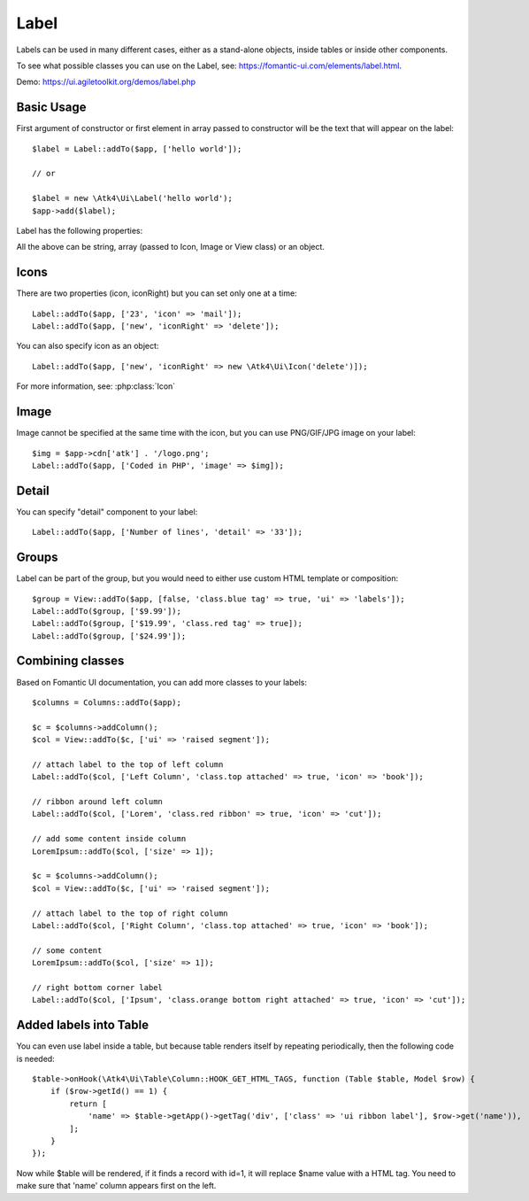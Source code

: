 

.. _label:

=====
Label
=====

.. php:namespace:: Atk4\Ui

.. php:class:: Label

Labels can be used in many different cases, either as a stand-alone objects, inside tables or inside
other components.

To see what possible classes you can use on the Label, see: https://fomantic-ui.com/elements/label.html.

Demo: https://ui.agiletoolkit.org/demos/label.php

Basic Usage
===========

First argument of constructor or first element in array passed to constructor will be the text that will
appear on the label::

    $label = Label::addTo($app, ['hello world']);

    // or

    $label = new \Atk4\Ui\Label('hello world');
    $app->add($label);


Label has the following properties:

.. php:attr:: icon

.. php:attr:: iconRight

.. php:attr:: image

.. php:attr:: imageRight

.. php:attr:: detail

All the above can be string, array (passed to Icon, Image or View class) or an object.

Icons
=====

There are two properties (icon, iconRight) but you can set only one at a time::

    Label::addTo($app, ['23', 'icon' => 'mail']);
    Label::addTo($app, ['new', 'iconRight' => 'delete']);

You can also specify icon as an object::

    Label::addTo($app, ['new', 'iconRight' => new \Atk4\Ui\Icon('delete')]);

For more information, see: :php:class:`Icon`

Image
=====

Image cannot be specified at the same time with the icon, but you can use PNG/GIF/JPG image on your label::

    $img = $app->cdn['atk'] . '/logo.png';
    Label::addTo($app, ['Coded in PHP', 'image' => $img]);

Detail
======

You can specify "detail" component to your label::

    Label::addTo($app, ['Number of lines', 'detail' => '33']);

Groups
======

Label can be part of the group, but you would need to either use custom HTML template or
composition::

    $group = View::addTo($app, [false, 'class.blue tag' => true, 'ui' => 'labels']);
    Label::addTo($group, ['$9.99']);
    Label::addTo($group, ['$19.99', 'class.red tag' => true]);
    Label::addTo($group, ['$24.99']);

Combining classes
=================

Based on Fomantic UI documentation, you can add more classes to your labels::

    $columns = Columns::addTo($app);

    $c = $columns->addColumn();
    $col = View::addTo($c, ['ui' => 'raised segment']);

    // attach label to the top of left column
    Label::addTo($col, ['Left Column', 'class.top attached' => true, 'icon' => 'book']);

    // ribbon around left column
    Label::addTo($col, ['Lorem', 'class.red ribbon' => true, 'icon' => 'cut']);

    // add some content inside column
    LoremIpsum::addTo($col, ['size' => 1]);

    $c = $columns->addColumn();
    $col = View::addTo($c, ['ui' => 'raised segment']);

    // attach label to the top of right column
    Label::addTo($col, ['Right Column', 'class.top attached' => true, 'icon' => 'book']);

    // some content
    LoremIpsum::addTo($col, ['size' => 1]);

    // right bottom corner label
    Label::addTo($col, ['Ipsum', 'class.orange bottom right attached' => true, 'icon' => 'cut']);

Added labels into Table
=======================

You can even use label inside a table, but because table renders itself by repeating periodically, then
the following code is needed::

    $table->onHook(\Atk4\Ui\Table\Column::HOOK_GET_HTML_TAGS, function (Table $table, Model $row) {
        if ($row->getId() == 1) {
            return [
                'name' => $table->getApp()->getTag('div', ['class' => 'ui ribbon label'], $row->get('name')),
            ];
        }
    });

Now while $table will be rendered, if it finds a record with id=1, it will replace $name value with a HTML tag.
You need to make sure that 'name' column appears first on the left.

